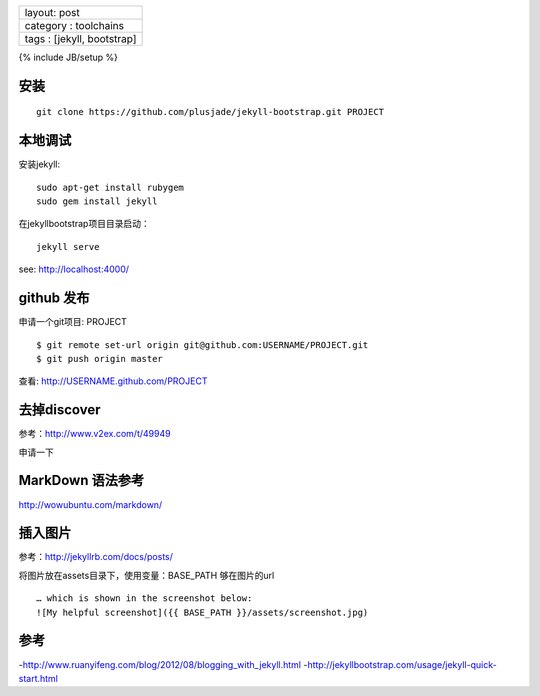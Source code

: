 +------------------------------+
| layout: post                 |
+------------------------------+
| category : toolchains        |
+------------------------------+
| tags : [jekyll, bootstrap]   |
+------------------------------+

{% include JB/setup %}

安装
~~~~

::

    git clone https://github.com/plusjade/jekyll-bootstrap.git PROJECT

本地调试
~~~~~~~~

安装jekyll:

::

    sudo apt-get install rubygem
    sudo gem install jekyll

在jekyllbootstrap项目目录启动：

::

    jekyll serve

see: http://localhost:4000/

github 发布
~~~~~~~~~~~

申请一个git项目: PROJECT

::

    $ git remote set-url origin git@github.com:USERNAME/PROJECT.git
    $ git push origin master

查看: http://USERNAME.github.com/PROJECT

去掉discover
~~~~~~~~~~~~

参考：http://www.v2ex.com/t/49949

申请一下

MarkDown 语法参考
~~~~~~~~~~~~~~~~~

http://wowubuntu.com/markdown/

插入图片
~~~~~~~~

参考：http://jekyllrb.com/docs/posts/

将图片放在assets目录下，使用变量：BASE\_PATH 够在图片的url

::

    … which is shown in the screenshot below:
    ![My helpful screenshot]({{ BASE_PATH }}/assets/screenshot.jpg)

参考
~~~~

-http://www.ruanyifeng.com/blog/2012/08/blogging_with_jekyll.html
-http://jekyllbootstrap.com/usage/jekyll-quick-start.html
